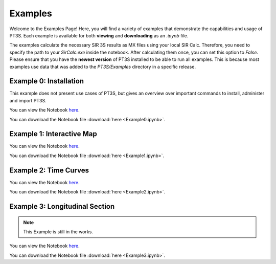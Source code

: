 Examples
========

Welcome to the Examples Page! Here, you will find a variety of examples that demonstrate the capabilities and usage of PT3S. Each example is available for both **viewing** and **downloading** as an `.ipynb` file. 

The examples calculate the necessary SIR 3S results as MX files using your local SIR Calc. Therefore, you need to specify the path to your `SirCalc.exe` inside the notebook. After calculating them once, you can set this option to `False`. Please ensure that you have the **newest version** of PT3S installed to be able to run all examples. This is because most examples use data that was added to the `PT3S/Examples` directory in a specific release.

.. _ex0:

Example 0: Installation 
-----------------------

This example does not present use cases of PT3S, but gives an overview over important commands to install, administer and import PT3S.

You can view the Notebook `here <Example0.html>`_.

   
You can download the Notebook file :download:`here <Example0.ipynb>`.

.. _ex1:

Example 1: Interactive Map
--------------------------

You can view the Notebook `here <Example1.html>`_.

   
You can download the Notebook file :download:`here <Example1.ipynb>`.

.. _ex2:

Example 2: Time Curves
----------------------

You can view the Notebook `here <Example2.html>`_.

   
You can download the Notebook file :download:`here <Example2.ipynb>`.

Example 3: Longitudinal Section
--------------------------------

.. note::
    This Example is still in the works.

You can view the Notebook `here <Example3.html>`_.

   
You can download the Notebook file :download:`here <Example3.ipynb>`.